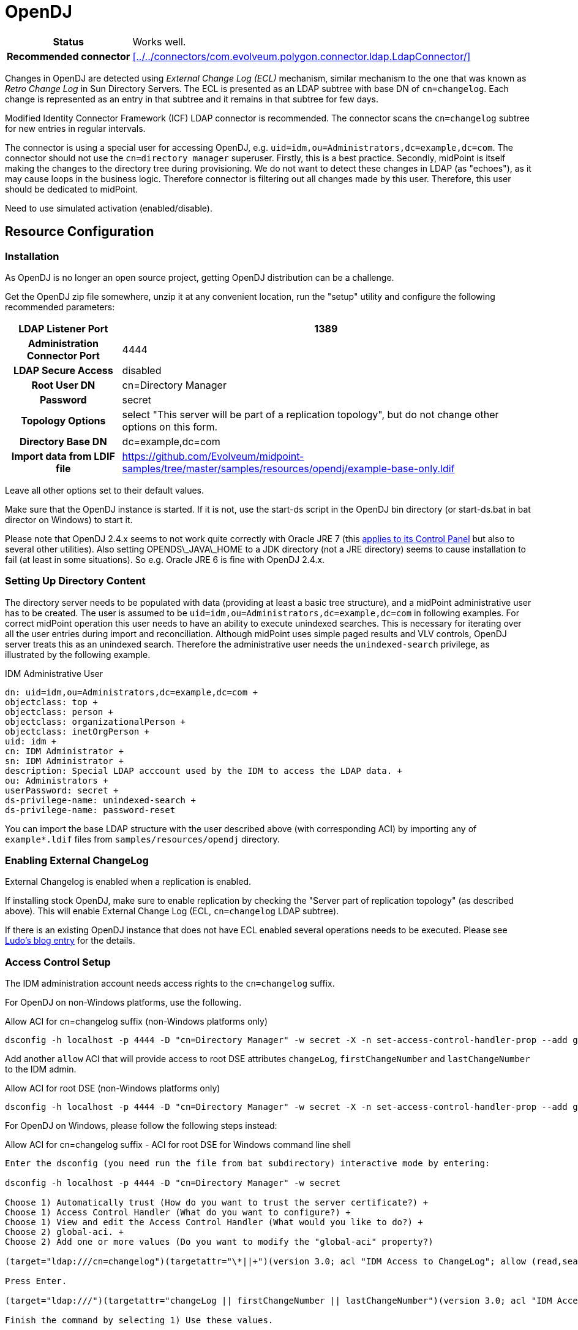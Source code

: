 = OpenDJ
:page-wiki-name: OpenDJ
:page-toc: top
:page-upkeep-status: green

[%autowidth,cols="h,1"]
|===
| Status
| Works well.

| Recommended connector
| xref:../../connectors/com.evolveum.polygon.connector.ldap.LdapConnector/[]
|===


Changes in OpenDJ are detected using _External Change Log (ECL)_ mechanism, similar mechanism to the one that was known as _Retro Change Log_ in Sun Directory Servers.
The ECL is presented as an LDAP subtree with base DN of `cn=changelog`. Each change is represented as an entry in that subtree and it remains in that subtree for few days.

Modified Identity Connector Framework (ICF) LDAP connector is recommended.
The connector scans the `cn=changelog` subtree for new entries in regular intervals.

The connector is using a special user for accessing OpenDJ, e.g. `uid=idm,ou=Administrators,dc=example,dc=com`. The connector should not use the `cn=directory manager` superuser.
Firstly, this is a best practice.
Secondly, midPoint is itself making the changes to the directory tree during provisioning.
We do not want to detect these changes in LDAP (as "echoes"), as it may cause loops in the business logic.
Therefore connector is filtering out all changes made by this user.
Therefore, this user should be dedicated to midPoint.

Need to use simulated activation (enabled/disable).


== Resource Configuration

=== Installation

As OpenDJ is no longer an open source project, getting OpenDJ distribution can be a challenge.

Get the OpenDJ zip file somewhere, unzip it at any convenient location, run the "setup" utility and configure the following recommended parameters:

[%autowidth,cols="h,1"]
|===
| LDAP Listener Port | 1389

| Administration Connector Port
| 4444

| LDAP Secure Access
| disabled

| Root User DN
| cn=Directory Manager

| Password
| secret

| Topology Options
| select "This server will be part of a replication topology", but do not change other options on this form.

| Directory Base DN
| dc=example,dc=com

| Import data from LDIF file
| link:https://github.com/Evolveum/midpoint-samples/tree/master/samples/resources/opendj/example-base-only.ldif[https://github.com/Evolveum/midpoint-samples/tree/master/samples/resources/opendj/example-base-only.ldif]

|===

Leave all other options set to their default values.

Make sure that the OpenDJ instance is started.
If it is not, use the start-ds script in the OpenDJ bin directory (or start-ds.bat in bat director on Windows) to start it.

Please note that OpenDJ 2.4.x seems to not work quite correctly with Oracle JRE 7 (this link:https://bugster.forgerock.org/jira/browse/OPENDJ-252[applies to its Control Panel] but also to several other utilities).
Also setting OPENDS\_JAVA\_HOME to a JDK directory (not a JRE directory) seems to cause installation to fail (at least in some situations).
So e.g. Oracle JRE 6 is fine with OpenDJ 2.4.x.


=== Setting Up Directory Content

The directory server needs to be populated with data (providing at least a basic tree structure), and a midPoint administrative user has to be created.
The user is assumed to be `uid=idm,ou=Administrators,dc=example,dc=com` in following examples.
For correct midPoint operation this user needs to have an ability to execute unindexed searches.
This is necessary for iterating over all the user entries during import and reconciliation.
Although midPoint uses simple paged results and VLV controls, OpenDJ server treats this as an unindexed search.
Therefore the administrative user needs the `unindexed-search` privilege, as illustrated by the following example.

.IDM Administrative User
[source,ldif]
----
dn: uid=idm,ou=Administrators,dc=example,dc=com +
objectclass: top +
objectclass: person +
objectclass: organizationalPerson +
objectclass: inetOrgPerson +
uid: idm +
cn: IDM Administrator +
sn: IDM Administrator +
description: Special LDAP acccount used by the IDM to access the LDAP data. +
ou: Administrators +
userPassword: secret +
ds-privilege-name: unindexed-search +
ds-privilege-name: password-reset
----

You can import the base LDAP structure with the user described above (with corresponding ACI) by importing any of  `example*.ldif` files from `samples/resources/opendj` directory.

=== Enabling External ChangeLog

External Changelog is enabled when a replication is enabled.

If installing stock OpenDJ, make sure to enable replication by checking the "Server part of replication topology" (as described above).
This will enable External Change Log (ECL, `cn=changelog` LDAP subtree).

If there is an existing OpenDJ instance that does not have ECL enabled several operations needs to be executed.
Please see link:http://ludopoitou.wordpress.com/2011/05/11/opendj-enabling-the-external-change-log-on-a-single-server/[Ludo's blog entry] for the details.

=== Access Control Setup

The IDM administration account needs access rights to the `cn=changelog` suffix.

For OpenDJ on non-Windows platforms, use the following.

.Allow ACI for cn=changelog suffix (non-Windows platforms only)
[source,bash]
----
dsconfig -h localhost -p 4444 -D "cn=Directory Manager" -w secret -X -n set-access-control-handler-prop --add global-aci:"(target=\"ldap:///cn=changelog\")(targetattr=\"\*||+\")(version 3.0; acl \"IDM Access to ChangeLog\"; allow (read,search,compare) userdn=\"ldap:///uid=idm,ou=Administrators,dc=example,dc=com\";)" -n
----

Add another `allow` ACI that will provide access to root DSE attributes `changeLog`, `firstChangeNumber` and `lastChangeNumber` to the IDM admin.

.Allow ACI for root DSE (non-Windows platforms only)
[source,bash]
----
dsconfig -h localhost -p 4444 -D "cn=Directory Manager" -w secret -X -n set-access-control-handler-prop --add global-aci:"(target=\"ldap:///\")(targetattr=\"changeLog || firstChangeNumber || lastChangeNumber\")(version 3.0; acl \"IDM Access to ChangeLog\"; allow (read,search,compare) userdn=\"ldap:///uid=idm,ou=Administrators,dc=example,dc=com\";)" -n
----

For OpenDJ on Windows, please follow the following steps instead:

.Allow ACI for cn=changelog suffix - ACI for root DSE for Windows command line shell
[source]
----
Enter the dsconfig (you need run the file from bat subdirectory) interactive mode by entering:

dsconfig -h localhost -p 4444 -D "cn=Directory Manager" -w secret

Choose 1) Automatically trust (How do you want to trust the server certificate?) +
Choose 1) Access Control Handler (What do you want to configure?) +
Choose 1) View and edit the Access Control Handler (What would you like to do?) +
Choose 2) global-aci. +
Choose 2) Add one or more values (Do you want to modify the "global-aci" property?)

(target="ldap:///cn=changelog")(targetattr="\*||+")(version 3.0; acl "IDM Access to ChangeLog"; allow (read,search,compare) userdn="ldap:///uid=idm,ou=Administrators,dc=example,dc=com";)

Press Enter.

(target="ldap:///")(targetattr="changeLog || firstChangeNumber || lastChangeNumber")(version 3.0; acl "IDM Access to ChangeLog"; allow (read,search,compare) userdn="ldap:///uid=idm,ou=Administrators,dc=example,dc=com";)

Finish the command by selecting 1) Use these values.
----

Alternatively, if you are brave enough (and tired of repeating the above steps on various OpenDJ installations), you can try the following:

.Allow ACIs for Windows (an alternative, automated way)
[source,bash]
----
dsconfig -h localhost -p 4444 -D "cn=Directory Manager" -w secret <aci.txt
----

.aci.txt
[source]
----
1
1
1
2
2
(target="ldap:///cn=changelog")(targetattr="*||+")(version 3.0; acl "IDM Access to ChangeLog"; allow (read,search,compare) userdn="ldap:///uid=idm,ou=Administrators,dc=example,dc=com";)
(target="ldap:///")(targetattr="changeLog || firstChangeNumber || lastChangeNumber")(version 3.0; acl "IDM Access to ChangeLog"; allow (read,search,compare) userdn="ldap:///uid=idm,ou=Administrators,dc=example,dc=com";)

1

f

q
----

Please note that the script is inherently fragile, as it depends on a particular menu structure of `dsconfig`. It was tested on OpenDJ 2.4.3.

Note: OpenDJ servers version 2.4.0 and older have `deny` ACI for `cn=changelog` which needs to be removed.

=== Referential Integrity Plugin

If you plan to use LDAP groups, you should also turn the Referential Integrity Plugin on, otherwise users will remain in the LDAP groups after deletion (or rename).

.Referential Integrity Plugin
[source]
----
Enter the dsconfig (you need run the file from bin/bat subdirectory) interactive mode by entering:

dsconfig -h localhost -p 4444 -D "cn=Directory Manager" -w secret

Choose 32) Plugin +
Choose 3) View and Edit an existing Plugin +
Choose 9) Referential Integrity +
Choose 3) enabled +
Choose 2) Change it to the value: true

Finish the command by selecting f) Finish
----

=== OpenDJ JVM Tuning

To set JVM options for OpenDJ, please check file `<opendj>/config/java.properties`.

Example:

* start-ds.java-args=-server -XX:+UseCompressedOops -Xmx512m -XX:MaxPermSize=256m

After any change, you have to:

. run `<opendj>/bin/dsjavaproperties`

. restart OpenDJ server

You may want to check link:http://ludopoitou.wordpress.com/2011/12/16/an-important-tuning-flag-for-opendj-with-64bit-jvm/[An important tuning flag for OpenDJ with 64bit JVM] blog entry


== Connector Configuration

[source,xml]
----
<connectorConfiguration xmlns:icfcldap="http://midpoint.evolveum.com/xml/ns/public/connector/icf-1/bundle/com.evolveum.polygon.connector-ldap/com.evolveum.polygon.connector.ldap.LdapConnector">
        <icfc:configurationProperties>
            <icfcldap:port>389</icfcldap:port>
            <icfcldap:host>localhost</icfcldap:host>
            <icfcldap:baseContext>dc=example,dc=com</icfcldap:baseContext>
            <icfcldap:bindDn>uid=idm,ou=Administrators,dc=example,dc=com</icfcldap:bindDn>
            <icfcldap:bindPassword><t:clearValue>secret</t:clearValue></icfcldap:bindPassword>
            <icfcldap:pagingStrategy>auto</icfcldap:pagingStrategy>
            <icfcldap:vlvSortAttribute>uid</icfcldap:vlvSortAttribute>
             <icfcldap:operationalAttributes>ds-pwp-account-disabled</icfcldap:operationalAttributes>
             <icfcldap:operationalAttributes>isMemberOf</icfcldap:operationalAttributes>
             <icfcldap:operationalAttributes>createTimestamp</icfcldap:operationalAttributes>
             <icfcldap:enableExtraTests>false</icfcldap:enableExtraTests> <!-- MID-3477 -->
        </icfc:configurationProperties>
        <icfc:resultsHandlerConfiguration>
            <icfc:enableNormalizingResultsHandler>false</icfc:enableNormalizingResultsHandler>
            <icfc:enableFilteredResultsHandler>false</icfc:enableFilteredResultsHandler>
            <icfc:enableAttributesToGetSearchResultsHandler>false</icfc:enableAttributesToGetSearchResultsHandler>
        </icfc:resultsHandlerConfiguration>
    </connectorConfiguration>
----

=== Resource Sample

* https://github.com/Evolveum/midpoint-samples/tree/master/samples/resources/opendj

* https://github.com/Evolveum/midpoint/tree/master/testing/conntest/src/test/resources/opendj

== Troubleshooting

=== Check External Changelog Availability

[source,bash]
----
ldapsearch -h localhost -p 1389 -D "uid=idm,ou=Administrators,dc=example,dc=com" -w secret -b "cn=changelog" "(objectclass=\*)"
----

=== Check Replication Purge Delay

[source,bash]
----
dsconfig -h localhost -p 4444 -D "cn=directory manager" -w secret -n get-replication-server-prop --provider-name "Multimaster Synchronization" --advanced --property replication-purge-delay -X
----

=== Change Replication Purge Delay

[source,bash]
----
dsconfig -h localhost -p 4444 -D "cn=directory manager" -w secret -n set-replication-server-prop --provider-name "Multimaster Synchronization" --set replication-purge-delay:1d -X
----

=== Purging Changelog

There seems not be no better way than to manipulate the replication purge delay.
Change the delay to 1s, wait and a second and then change it back to the original value.


=== Frequent Errors


==== Password Reset Privileges

[source]
----
LDAP: error code 50 - You do not have sufficient privileges to reset user passwords
----

This indicates that the connector user does not have privilege to reset users password.
In OpenDJ this is a special privilege and the ACI setup is not enough to enable this.
Make sure that the IDM LDAP user has the `password-reset` privilege, e.g.:

[source]
----
dn: uid=idm,ou=Administrators,dc=example,dc=com
uid: idm
...
ds-privilege-name: password-reset
----

== See Also

* xref:/iam/ldap-survival-guide/[]
